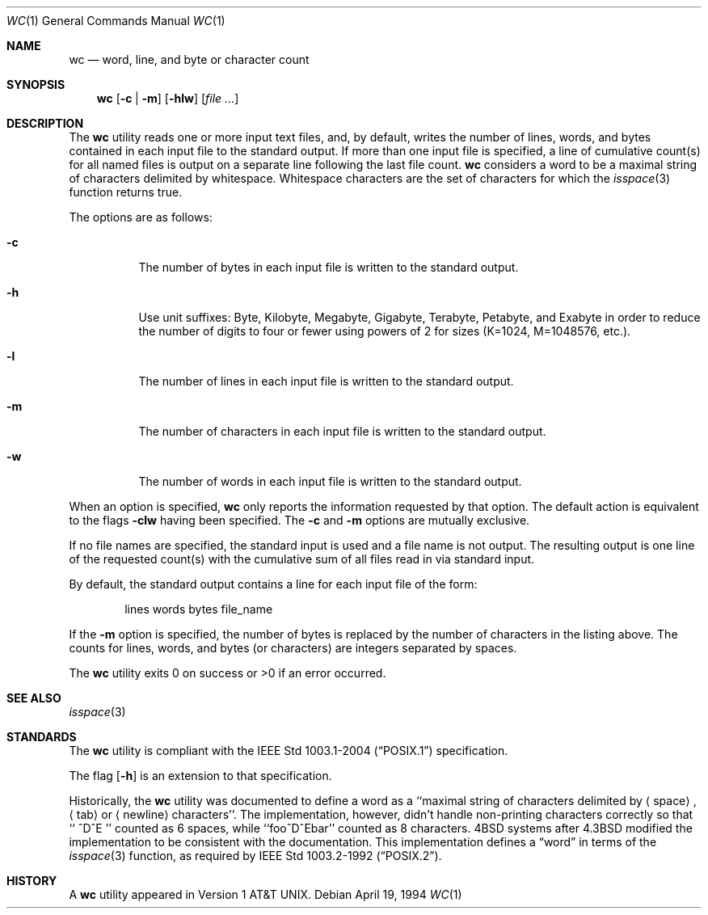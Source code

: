 .\"	$OpenBSD: wc.1,v 1.17 2007/05/30 04:41:34 jmc Exp $
.\"
.\" Copyright (c) 1991, 1993
.\"	The Regents of the University of California.  All rights reserved.
.\"
.\" This code is derived from software contributed to Berkeley by
.\" the Institute of Electrical and Electronics Engineers, Inc.
.\"
.\" Redistribution and use in source and binary forms, with or without
.\" modification, are permitted provided that the following conditions
.\" are met:
.\" 1. Redistributions of source code must retain the above copyright
.\"    notice, this list of conditions and the following disclaimer.
.\" 2. Redistributions in binary form must reproduce the above copyright
.\"    notice, this list of conditions and the following disclaimer in the
.\"    documentation and/or other materials provided with the distribution.
.\" 3. Neither the name of the University nor the names of its contributors
.\"    may be used to endorse or promote products derived from this software
.\"    without specific prior written permission.
.\"
.\" THIS SOFTWARE IS PROVIDED BY THE REGENTS AND CONTRIBUTORS ``AS IS'' AND
.\" ANY EXPRESS OR IMPLIED WARRANTIES, INCLUDING, BUT NOT LIMITED TO, THE
.\" IMPLIED WARRANTIES OF MERCHANTABILITY AND FITNESS FOR A PARTICULAR PURPOSE
.\" ARE DISCLAIMED.  IN NO EVENT SHALL THE REGENTS OR CONTRIBUTORS BE LIABLE
.\" FOR ANY DIRECT, INDIRECT, INCIDENTAL, SPECIAL, EXEMPLARY, OR CONSEQUENTIAL
.\" DAMAGES (INCLUDING, BUT NOT LIMITED TO, PROCUREMENT OF SUBSTITUTE GOODS
.\" OR SERVICES; LOSS OF USE, DATA, OR PROFITS; OR BUSINESS INTERRUPTION)
.\" HOWEVER CAUSED AND ON ANY THEORY OF LIABILITY, WHETHER IN CONTRACT, STRICT
.\" LIABILITY, OR TORT (INCLUDING NEGLIGENCE OR OTHERWISE) ARISING IN ANY WAY
.\" OUT OF THE USE OF THIS SOFTWARE, EVEN IF ADVISED OF THE POSSIBILITY OF
.\" SUCH DAMAGE.
.\"
.\"     from: @(#)wc.1	8.2 (Berkeley) 4/19/94
.\"
.Dd April 19, 1994
.Dt WC 1
.Os
.Sh NAME
.Nm wc
.Nd word, line, and byte or character count
.Sh SYNOPSIS
.Nm wc
.Op Fl c | m
.Op Fl hlw
.Op Ar file ...
.Sh DESCRIPTION
The
.Nm
utility reads one or more input text files, and, by
default, writes the number of lines, words, and bytes
contained in each input file to the standard output.
If more than one input file is specified,
a line of cumulative count(s) for all named files is output on a
separate line following the last file count.
.Nm
considers a word to be a maximal string of characters delimited by
whitespace.
Whitespace characters are the set of characters for which the
.Xr isspace 3
function returns true.
.Pp
The options are as follows:
.Bl -tag -width Ds
.It Fl c
The number of bytes in each input file
is written to the standard output.
.It Fl h
Use unit suffixes: Byte, Kilobyte, Megabyte, Gigabyte, Terabyte,
Petabyte, and Exabyte in order to reduce the number of digits to four or fewer
using powers of 2 for sizes (K=1024, M=1048576, etc.).
.It Fl l
The number of lines in each input file
is written to the standard output.
.It Fl m
The number of characters in each input file
is written to the standard output.
.It Fl w
The number of words in each input file
is written to the standard output.
.El
.Pp
When an option is specified,
.Nm
only reports the information requested by that option.
The default action is equivalent to the flags
.Fl clw
having been specified.
The
.Fl c
and
.Fl m
options are mutually exclusive.
.Pp
If no file names are specified, the standard input is used
and a file name is not output.
The resulting output is one
line of the requested count(s) with the cumulative sum
of all files read in via standard input.
.Pp
By default, the standard output contains a line for each
input file of the form:
.Bd -literal -offset indent
lines	 words	bytes	file_name
.Ed
.Pp
If the
.Fl m
option is specified,
the number of bytes is replaced by
the number of characters in the listing above.
The counts for lines, words, and bytes
.Pq or characters
are integers separated by spaces.
.Pp
The
.Nm
utility exits 0 on success or >0 if an error occurred.
.Sh SEE ALSO
.Xr isspace 3
.Sh STANDARDS
The
.Nm
utility is compliant with the
.St -p1003.1-2004
specification.
.Pp
The flag
.Op Fl h
is an extension to that specification.
.Pp
Historically, the
.Nm
utility was documented to define a word as a ``maximal string of
characters delimited by
.Aq space ,
.Aq tab
or
.Aq newline
characters''.
The implementation, however, didn't handle non-printing characters
correctly so that ``  ^D^E  '' counted as 6 spaces, while ``foo^D^Ebar''
counted as 8 characters.
4BSD systems after 4.3BSD modified the implementation to be consistent
with the documentation.
This implementation defines a
.Dq word
in terms of the
.Xr isspace 3
function, as required by
.St -p1003.2-92 .
.Sh HISTORY
A
.Nm
utility appeared in
.At v1 .
